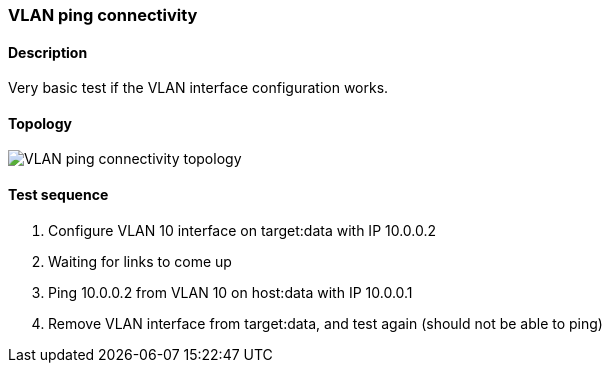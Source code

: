 === VLAN ping connectivity
==== Description
Very basic test if the VLAN interface configuration works.

==== Topology
ifdef::topdoc[]
image::../../test/case/ietf_interfaces/vlan_ping/topology.png[VLAN ping connectivity topology]
endif::topdoc[]
ifndef::topdoc[]
ifdef::testgroup[]
image::vlan_ping/topology.png[VLAN ping connectivity topology]
endif::testgroup[]
ifndef::testgroup[]
image::topology.png[VLAN ping connectivity topology]
endif::testgroup[]
endif::topdoc[]
==== Test sequence
. Configure VLAN 10 interface on target:data with IP 10.0.0.2
. Waiting for links to come up
. Ping 10.0.0.2 from VLAN 10 on host:data with IP 10.0.0.1
. Remove VLAN interface from target:data, and test again (should not be able to ping)


<<<

